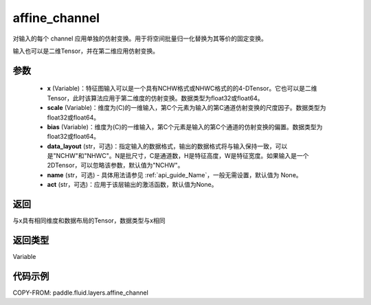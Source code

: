 .. _cn_api_fluid_layers_affine_channel:

affine_channel
-------------------------------

.. py:function:: paddle.fluid.layers.affine_channel(x, scale=None, bias=None, data_layout='NCHW', name=None,act=None)




对输入的每个 channel 应用单独的仿射变换。用于将空间批量归一化替换为其等价的固定变换。

输入也可以是二维Tensor，并在第二维应用仿射变换。

参数
::::::::::::

  - **x** (Variable)：特征图输入可以是一个具有NCHW格式或NHWC格式的的4-DTensor。它也可以是二维Tensor，此时该算法应用于第二维度的仿射变换。数据类型为float32或float64。
  - **scale** (Variable)：维度为(C)的一维输入，第C个元素为输入的第C通道仿射变换的尺度因子。数据类型为float32或float64。
  - **bias** (Variable)：维度为(C)的一维输入，第C个元素是输入的第C个通道的仿射变换的偏置。数据类型为float32或float64。
  - **data_layout** (str，可选)：指定输入的数据格式，输出的数据格式将与输入保持一致，可以是"NCHW"和"NHWC"。N是批尺寸，C是通道数，H是特征高度，W是特征宽度。如果输入是一个2DTensor，可以忽略该参数，默认值为"NCHW"。
  - **name** (str，可选) - 具体用法请参见 :ref:`api_guide_Name`，一般无需设置，默认值为 None。
  - **act** (str，可选)：应用于该层输出的激活函数，默认值为None。

返回
::::::::::::
与x具有相同维度和数据布局的Tensor，数据类型与x相同

返回类型
::::::::::::
Variable

代码示例
::::::::::::

COPY-FROM: paddle.fluid.layers.affine_channel